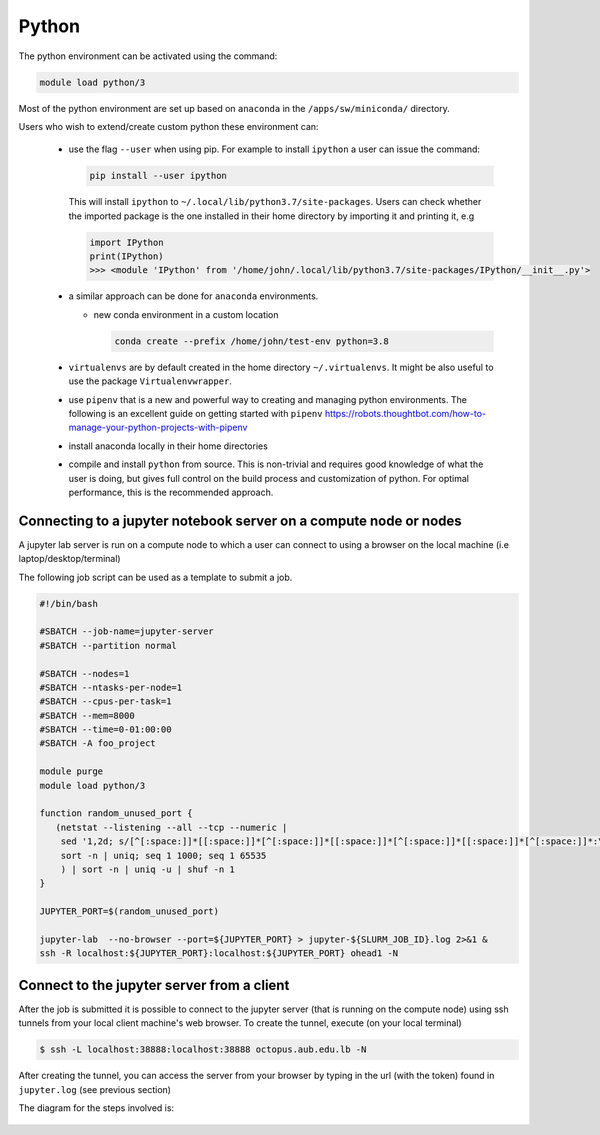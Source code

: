 Python
------

The python environment can be activated using the command:

.. code-block:: bash

    module load python/3

Most of the python environment are set up based on ``anaconda`` in the
``/apps/sw/miniconda/`` directory.

Users who wish to extend/create custom python these environment can:

  - use the flag ``--user`` when using pip. For example to install ``ipython``
    a user can issue the command:

    .. code-block:: bash

          pip install --user ipython

    This will install ``ipython`` to ``~/.local/lib/python3.7/site-packages``.
    Users can check whether the imported package is the one installed in their
    home directory by importing it and printing it, e.g

    .. code-block:: ipython

        import IPython
        print(IPython)
        >>> <module 'IPython' from '/home/john/.local/lib/python3.7/site-packages/IPython/__init__.py'>

  - a similar approach can be done for ``anaconda`` environments.

    * new conda environment in a custom location

      .. code-block:: bash

          conda create --prefix /home/john/test-env python=3.8

  - ``virtualenvs`` are by default created in the home directory ``~/.virtualenvs``.
    It might be also useful to use the package ``Virtualenvwrapper``.

  - use ``pipenv`` that is a new and powerful way to creating and managing python
    environments. The following is an excellent guide on getting started with
    ``pipenv`` https://robots.thoughtbot.com/how-to-manage-your-python-projects-with-pipenv

  - install anaconda locally in their home directories

  - compile and install ``python`` from source. This is non-trivial and requires
    good knowledge of what the user is doing, but gives full control on the build
    process and customization of python. For optimal performance, this is the
    recommended approach.

Connecting to a jupyter notebook server on a compute node or nodes
^^^^^^^^^^^^^^^^^^^^^^^^^^^^^^^^^^^^^^^^^^^^^^^^^^^^^^^^^^^^^^^^^^

.. _jupyter_notebook_job_octopus:

A jupyter lab server is run on a compute node to which a user can connect
to using a browser on the local machine (i.e laptop/desktop/terminal)

The following job script can be used as a template to submit a job.

.. code-block:: bash

    #!/bin/bash

    #SBATCH --job-name=jupyter-server
    #SBATCH --partition normal

    #SBATCH --nodes=1
    #SBATCH --ntasks-per-node=1
    #SBATCH --cpus-per-task=1
    #SBATCH --mem=8000
    #SBATCH --time=0-01:00:00
    #SBATCH -A foo_project

    module purge
    module load python/3

    function random_unused_port {
       (netstat --listening --all --tcp --numeric |
        sed '1,2d; s/[^[:space:]]*[[:space:]]*[^[:space:]]*[[:space:]]*[^[:space:]]*[[:space:]]*[^[:space:]]*:\([0-9]*\)[[:space:]]*.*/\1/g' |
        sort -n | uniq; seq 1 1000; seq 1 65535
        ) | sort -n | uniq -u | shuf -n 1
    }

    JUPYTER_PORT=$(random_unused_port)

    jupyter-lab  --no-browser --port=${JUPYTER_PORT} > jupyter-${SLURM_JOB_ID}.log 2>&1 &
    ssh -R localhost:${JUPYTER_PORT}:localhost:${JUPYTER_PORT} ohead1 -N

Connect to the jupyter server from a client
^^^^^^^^^^^^^^^^^^^^^^^^^^^^^^^^^^^^^^^^^^^

After the job is submitted it is possible to connect to the jupyter server (that
is running on the compute node) using ssh tunnels from your local client machine's
web browser. To create the tunnel, execute (on your local terminal)

.. code-block:: bash

      $ ssh -L localhost:38888:localhost:38888 octopus.aub.edu.lb -N

After creating the tunnel, you can access the server from your browser by
typing in the url (with the token) found in ``jupyter.log`` (see previous
section)

The diagram for the steps involved is:

.. figure:: jupyter/jupyter_hpc_usage_model.png
   :scale: 100 %
   :alt:
